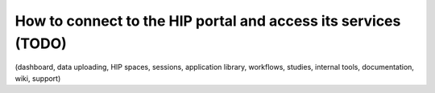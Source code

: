 How to connect to the HIP portal and access its services (TODO)
*****************************************************************************

(dashboard, data uploading, HIP spaces, sessions, application library, workflows, studies, internal tools,
documentation, wiki, support)

